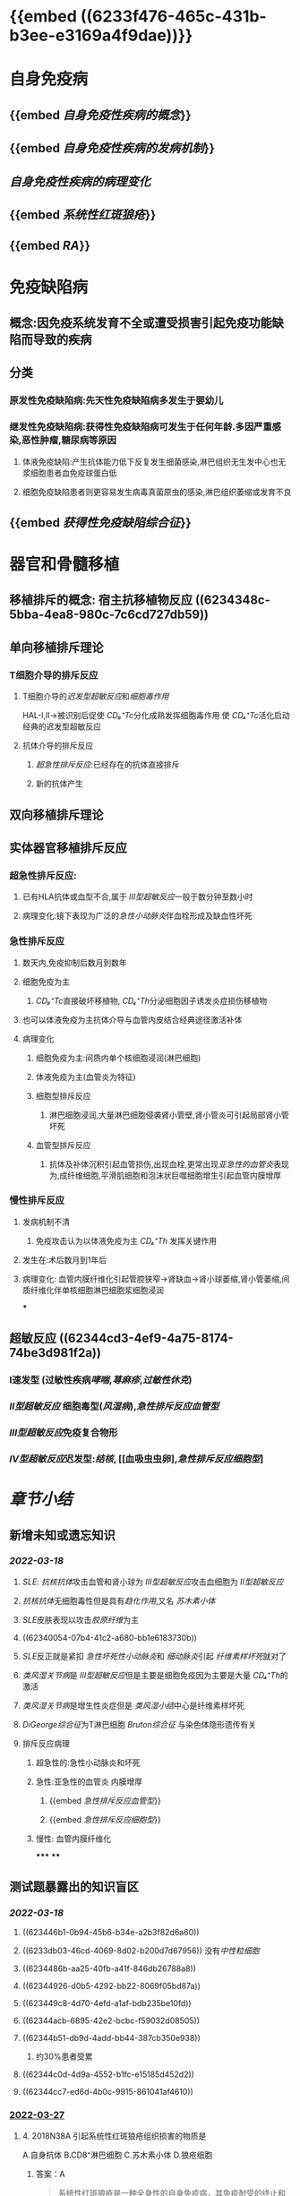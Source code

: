 :PROPERTIES:
:id: A026FF00-C820-4EB9-AE1F-8CB386C56628
:END:
#+deck:病理学::免疫性疾病

* [[../assets/病理_免疫病理_天天师兄22考研_1647586755880_0.png]] {{embed ((6233f476-465c-431b-b3ee-e3169a4f9dae))}}
* 自身免疫病
** {{embed [[自身免疫性疾病的概念]]}}
** {{embed [[自身免疫性疾病的发病机制]]}}
** [[自身免疫性疾病的病理变化]]
** {{embed [[系统性红斑狼疮]]}}
** {{embed [[RA]]}}
* 免疫缺陷病
** 概念:因免疫系统发育不全或遭受损害引起免疫功能缺陷而导致的疾病
** 分类
:PROPERTIES:
:collapsed: true
:END:
*** 原发性免疫缺陷病:先天性免疫缺陷病多发生于婴幼儿
*** 继发性免疫缺陷病:获得性免疫缺陷病可发生于任何年龄.多因严重感染,恶性肿瘤,糖尿病等原因
**** 体液免疫缺陷:产生抗体能力低下反复发生细菌感染,淋巴组织无生发中心也无浆细胞患者血免疫球蛋白低
**** 细胞免疫缺陷患者则更容易发生病毒真菌原虫的感染,淋巴组织萎缩或发育不良
** {{embed [[获得性免疫缺陷综合征]]}}
* 器官和骨髓移植
** 移植排斥的概念: 宿主抗移植物反应 ((6234348c-5bba-4ea8-980c-7c6cd727db59))
** 单向移植排斥理论
*** T细胞介导的排斥反应
**** T细胞介导的[[迟发型超敏反应]]和[[细胞毒作用]]
HAL-Ⅰ,Ⅱ→被识别后促使 [[CD₈⁺Tc]]分化成熟发挥细胞毒作用
使 [[CD₄⁺Tc]]活化启动经典的迟发型超敏反应
**** 抗体介导的排斥反应
***** [[超急性排斥反应]]:已经存在的抗体直接排斥
***** 新的抗体产生
** 双向移植排斥理论
** 实体器官移植排斥反应
:PROPERTIES:
:collapsed: true
:END:
*** 超急性排斥反应:
**** 已有HLA抗体或血型不合,属于 [[Ⅲ型超敏反应]]一般于数分钟至数小时
**** 病理变化:镜下表现为广泛的[[急性小动脉炎]]伴血栓形成及缺血性坏死
*** 急性排斥反应
**** 数天内,免疫抑制后数月到数年
**** 细胞免疫为主
***** [[CD₈⁺Tc]]直接破坏移植物, [[CD₄⁺Th]]分泌细胞因子诱发炎症损伤移植物
**** 也可以体液免疫为主抗体介导与血管内皮结合经典途径激活补体
**** 病理变化
***** 细胞免疫为主:间质内单个核细胞浸润(淋巴细胞)
***** 体液免疫为主(血管炎为特征)
***** 细胞型排斥反应
****** 淋巴细胞浸润,大量淋巴细胞侵袭肾小管壁,肾小管炎可引起局部肾小管坏死
***** 血管型排斥反应
****** 抗体及补体沉积引起血管损伤,出现血栓,更常出现[[亚急性的血管炎]]表现为,成纤维细胞,平滑肌细胞和泡沫状巨噬细胞增生引起血管内膜增厚
*** 慢性排斥反应
**** 发病机制不清
***** 免疫攻击认为以体液免疫为主 [[CD₄⁺Th]]  发挥关键作用
**** 发生在:术后数月到1年后
**** 病理变化: 血管内膜纤维化引起管腔狭窄→肾缺血→肾小球萎缩,肾小管萎缩,间质纤维化伴单核细胞淋巴细胞浆细胞浸润
***
** 超敏反应 ((62344cd3-4ef9-4a75-8174-74be3d981f2a))
*** Ⅰ速发型 (过敏性疾病[[哮喘]],[[荨麻疹]],[[过敏性休克]])
*** [[Ⅱ型超敏反应]] 细胞毒型([[风湿病]]),[[急性排斥反应血管型]]
*** [[Ⅲ型超敏反应]]免疫复合物形
*** [[Ⅳ型超敏反应]]迟发型:[[结核]], [[血吸虫虫卵],[[急性排斥反应细胞型]]]
* [[章节小结]] 
:PROPERTIES:
:END:
** 新增未知或遗忘知识
*** [[2022-03-18]]
**** [[SLE]]: [[抗核抗体]]攻击血管和肾小球为 [[Ⅲ型超敏反应]]攻击血细胞为 [[Ⅱ型超敏反应]]
**** [[抗核抗体]]无细胞毒性但是具有[[趋化作用]],又名 [[苏木素小体]]
**** [[SLE]]皮肤表现以攻击[[胶原纤维]]为主
**** ((62340054-07b4-41c2-a680-bb1e6183730b))
**** [[SLE]]反正就是紧扣 [[急性坏死性小动脉炎]]和 [[细动脉炎]]引起 [[纤维素样坏死]]就对了
**** [[类风湿关节病]]是 [[Ⅲ型超敏反应]]但是主要是细胞免疫因为主要是大量 [[CD₄⁺Th]]的激活
**** [[类风湿关节病]]是增生性炎症但是 [[类风湿小结]]中心是纤维素样坏死
**** [[DiGeorge综合征]]为T淋巴细胞 [[Bruton综合征]] 与染色体隐形遗传有关
**** 排斥反应病理
***** 超急性的:急性小动脉炎和坏死
***** 急性:亚急性的血管炎 内膜增厚
****** {{embed [[急性排斥反应血管型]]}}
****** {{embed [[急性排斥反应细胞型]]}}
***** 慢性: 血管内膜纤维化
*****
****
** 测试题暴露出的知识盲区
*** [[2022-03-18]]
**** ((623446b1-0b94-45b6-b34e-a2b3f82d6a60))
**** ((6233db03-46cd-4069-8d02-b200d7d67956)) 没有[[中性粒细胞]]
**** ((6234486b-aa25-40fb-a41f-846db26788a8))
**** ((62344926-d0b5-4292-bb22-8069f05bd87a))
:PROPERTIES:
:id: 6234488a-4ad6-4bbd-81b5-b2a43fb263eb
:END:
**** ((623449c8-4d70-4efd-a1af-bdb235be10fd))
**** ((62344acb-6895-42e2-bcbc-f59032d08505))
**** ((62344b51-db9d-4add-bb44-387cb350e938))
***** 约30%患者受累
**** ((62344c0d-4d9a-4552-b1fc-e15185d452d2))
**** ((62344cc7-ed6d-4b0c-9915-861041af4610))
:PROPERTIES:
:id: 62344cd3-4ef9-4a75-8174-74be3d981f2a
:END:
*** [[file:../journals/2022_03_27.org][2022-03-27]]
**** 4. 2018N38A 引起系统性红斑狼疮组织损害的物质是
A.自身抗体
B.CD8⁺淋巴细胞
C.苏木素小体
D.狼疮细胞
***** 答案：A 
#+BEGIN_QUOTE
系统性红斑狼疮是一种全身性的自身免疫病，其免疫耐受的终止和破坏，导致大量的自身抗体（A对）产生是本病的主要原因。[[CD4⁺T淋巴细胞]]（B错）可能在自身抗体的产生过程中发挥重要作用。抗核抗体攻击变性或包膜受损的细胞，与之接触的细胞核肿胀，被挤出胞体，形成狼疮小体（苏木素小体），是诊断SLE的特征性依据，吞噬了苏木素小体的细胞称为狼疮细胞。苏木素小体（C错）和狼疮细胞（D错）均为系统性红斑狼疮组织损伤的病理表现，而非病因。
#+END_QUOTE
**** {{embed ((6233db03-46cd-4069-8d02-b200d7d67956))}} #card
:PROPERTIES:
:id: 623fb851-c136-4081-a5cf-9e061c07debc
:END:
***** 答案:BCD
**** {{embed ((62344926-d0b5-4292-bb22-8069f05bd87a))}} #card
:PROPERTIES:
:id: 623fb853-8e2f-4459-bac5-48877c280c3d
:END:
***** 答案：A 
#+BEGIN_QUOTE
Bruton综合征与X染色体隐性遗传有关（A对），多见于男性婴幼儿，以血液循环中B细胞及γ球蛋白缺乏为主要特征。Di George综合征（先天性胸腺发育不良综合征）是一种以T淋巴细胞免疫缺陷为主的原发性免疫缺陷病，患者外周血中成熟T细胞减少（B错）。原发性免疫缺陷病较继发性免疫缺陷病少见（C错）。获得性（继发性）免疫性缺陷常引起多发性机会感染（D错）。慢性肉芽肿病是一种致死性遗传性白细胞功能缺陷病，以皮肤、肺及淋巴结的广泛肉芽肿性损害为主要特征。患者中2/3为X染色体连锁隐性遗传，1/3为常染色体隐性遗传，两性均可发病（E错）。
#+END_QUOTE
***** #+BEGIN_QUOTE
常隐: FBI找猫
#+END_QUOTE
**** :PROPERTIES:
:id: 623fba2c-4ba6-466e-9912-df5a87b30c12
:END:
26. 2010N167X 晚期艾滋病的淋巴结特征病变有
A.副皮质区仍存在
B.淋巴细胞大量减少
C.血管及纤维组织增生
D.淋巴滤泡消失 #card
***** 答案：BCD 
#+BEGIN_QUOTE
“晚期的淋巴结病变，往往在尸检时才能看到。淋巴结呈现一片荒芜，表现为淋巴细胞几乎消失殆尽（B对），仅残留少许巨噬细胞和浆细胞。有时特殊染色可见大量分枝杆菌、真菌等病原微生物，却很少见到肉芽肿形成等细胞免疫反应性病变”。
#+END_QUOTE
**** :PROPERTIES:
:id: 623fbaa3-85d3-44bf-94b0-9acff104bace
:END:
28. 2004N44A 下列关于Kaposi肉瘤的叙述，正确的是
A.来源于纤维组织的恶性肿瘤
B.仅累及皮肤
C.肿瘤边界清楚
D.是由梭形细胞和血管构成的恶性肿瘤
E.80%以上艾滋病患者受累 #card
***** 答案：D 
#+BEGIN_QUOTE
Kaposi肉瘤是艾滋病（AIDS）最常合并的恶性肿瘤，约30%（E错）的患者可患病。Kaposi肉瘤来源于^^血管或淋巴内皮细胞^^（A错），主要由梭形细胞和血管构成（D对），可局限于皮肤和黏膜，但也可累及重要脏器（B错）。与其他肉瘤（P91）一样，Kaposi肉瘤的肉瘤细胞呈弥漫分布，实质与间质分界不清（C错）。
#+END_QUOTE
**** :PROPERTIES:
:id: 623fbb40-d07b-43c0-95a3-8ad18eeb5886
:END:
30. 1996N103B 慢性肉芽肿病
A.调理素缺乏
B.脱颗粒障碍
C.H₂O₂产生障碍
D.B淋巴细胞缺陷
E.T淋巴细胞缺陷 #card
***** 答案：C 
#+BEGIN_QUOTE
（P73）&“杀菌活性障碍 由于吞噬细胞NADPH氧化酶某种成分的基因缺陷，导致依赖活性氧杀伤机制的缺陷，可引起慢性肉芽肿性疾病”（C对）
#+END_QUOTE
**** :PROPERTIES:
:id: 623fbb9b-8a79-4997-842c-83917a6de08d
:END:
32. 2008N46A 超急性排斥反应时，血管病变的特点是
A.血管壁纤维素样坏死
B.血管周围纤维组织增生
C.血管壁玻璃样变性
D.血管内膜纤维化 #card
***** 答案：A 
#+BEGIN_QUOTE
超急性排斥反应本质上属于由抗原抗体复合物引起的Ⅲ型变态反应，抗原抗体复合物可引发移植物血管胶原纤维肿胀崩解（P22），使血管壁发生纤维素样坏死（A对）。血管周围纤维组织增生（B错）是系统性红斑狼疮（SLE）累及脾动脉时的病理改变（P85）。血管壁玻璃样变性（C错）为良性高血压的基本病变（P164）。血管内膜纤维化（D错）是慢性排斥反应的突出病变（P94）。
#+END_QUOTE
**** :PROPERTIES:
:id: 623fbc5d-bbe0-47b2-92dd-8619a3f0e1c6
:END:
34. 2012N51A 在肾移植排异反应中，最典型的Ⅱ型超敏反应是
A.超急性排异反应
B.急性细胞型排异反应
C.急性血管型排异反应
D.慢性排异反应 #card
***** 答案：C 
#+BEGIN_QUOTE
（P93）&“急性排斥反应较常见。移植后未经治疗者此反应可发生在移植后数天内；经免疫抑制治疗者，可在数月或数年后突然发生 。体液免疫为主的排斥反应主要由抗体介导，^^抗体与血管内皮结合通过经典途径激活补体，由此产生炎症和内皮损伤^^ ”（C对）。
#+END_QUOTE